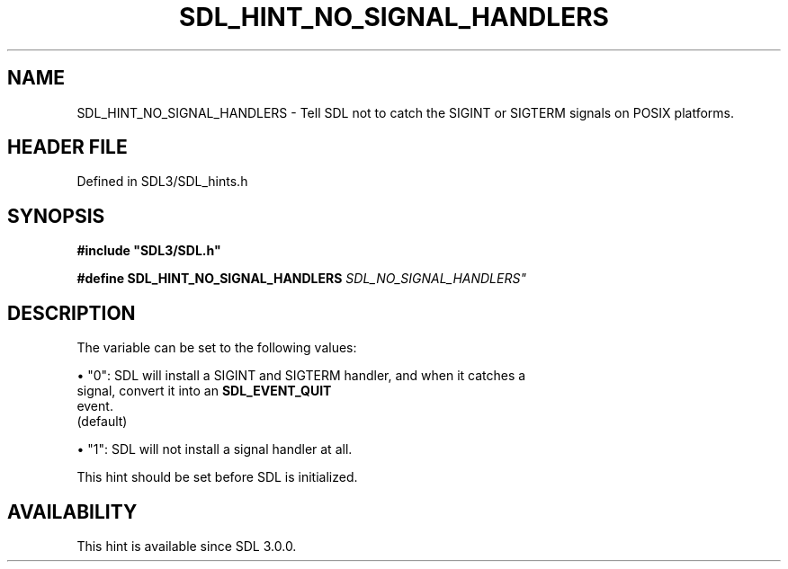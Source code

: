 .\" This manpage content is licensed under Creative Commons
.\"  Attribution 4.0 International (CC BY 4.0)
.\"   https://creativecommons.org/licenses/by/4.0/
.\" This manpage was generated from SDL's wiki page for SDL_HINT_NO_SIGNAL_HANDLERS:
.\"   https://wiki.libsdl.org/SDL_HINT_NO_SIGNAL_HANDLERS
.\" Generated with SDL/build-scripts/wikiheaders.pl
.\"  revision SDL-prerelease-3.1.1-227-gd42d66149
.\" Please report issues in this manpage's content at:
.\"   https://github.com/libsdl-org/sdlwiki/issues/new
.\" Please report issues in the generation of this manpage from the wiki at:
.\"   https://github.com/libsdl-org/SDL/issues/new?title=Misgenerated%20manpage%20for%20SDL_HINT_NO_SIGNAL_HANDLERS
.\" SDL can be found at https://libsdl.org/
.de URL
\$2 \(laURL: \$1 \(ra\$3
..
.if \n[.g] .mso www.tmac
.TH SDL_HINT_NO_SIGNAL_HANDLERS 3 "SDL 3.1.1" "SDL" "SDL3 FUNCTIONS"
.SH NAME
SDL_HINT_NO_SIGNAL_HANDLERS \- Tell SDL not to catch the SIGINT or SIGTERM signals on POSIX platforms\[char46]
.SH HEADER FILE
Defined in SDL3/SDL_hints\[char46]h

.SH SYNOPSIS
.nf
.B #include \(dqSDL3/SDL.h\(dq
.PP
.BI "#define SDL_HINT_NO_SIGNAL_HANDLERS   "SDL_NO_SIGNAL_HANDLERS"
.fi
.SH DESCRIPTION
The variable can be set to the following values:


\(bu "0": SDL will install a SIGINT and SIGTERM handler, and when it catches a
  signal, convert it into an 
.BR SDL_EVENT_QUIT
 event\[char46]
  (default)

\(bu "1": SDL will not install a signal handler at all\[char46]

This hint should be set before SDL is initialized\[char46]

.SH AVAILABILITY
This hint is available since SDL 3\[char46]0\[char46]0\[char46]

